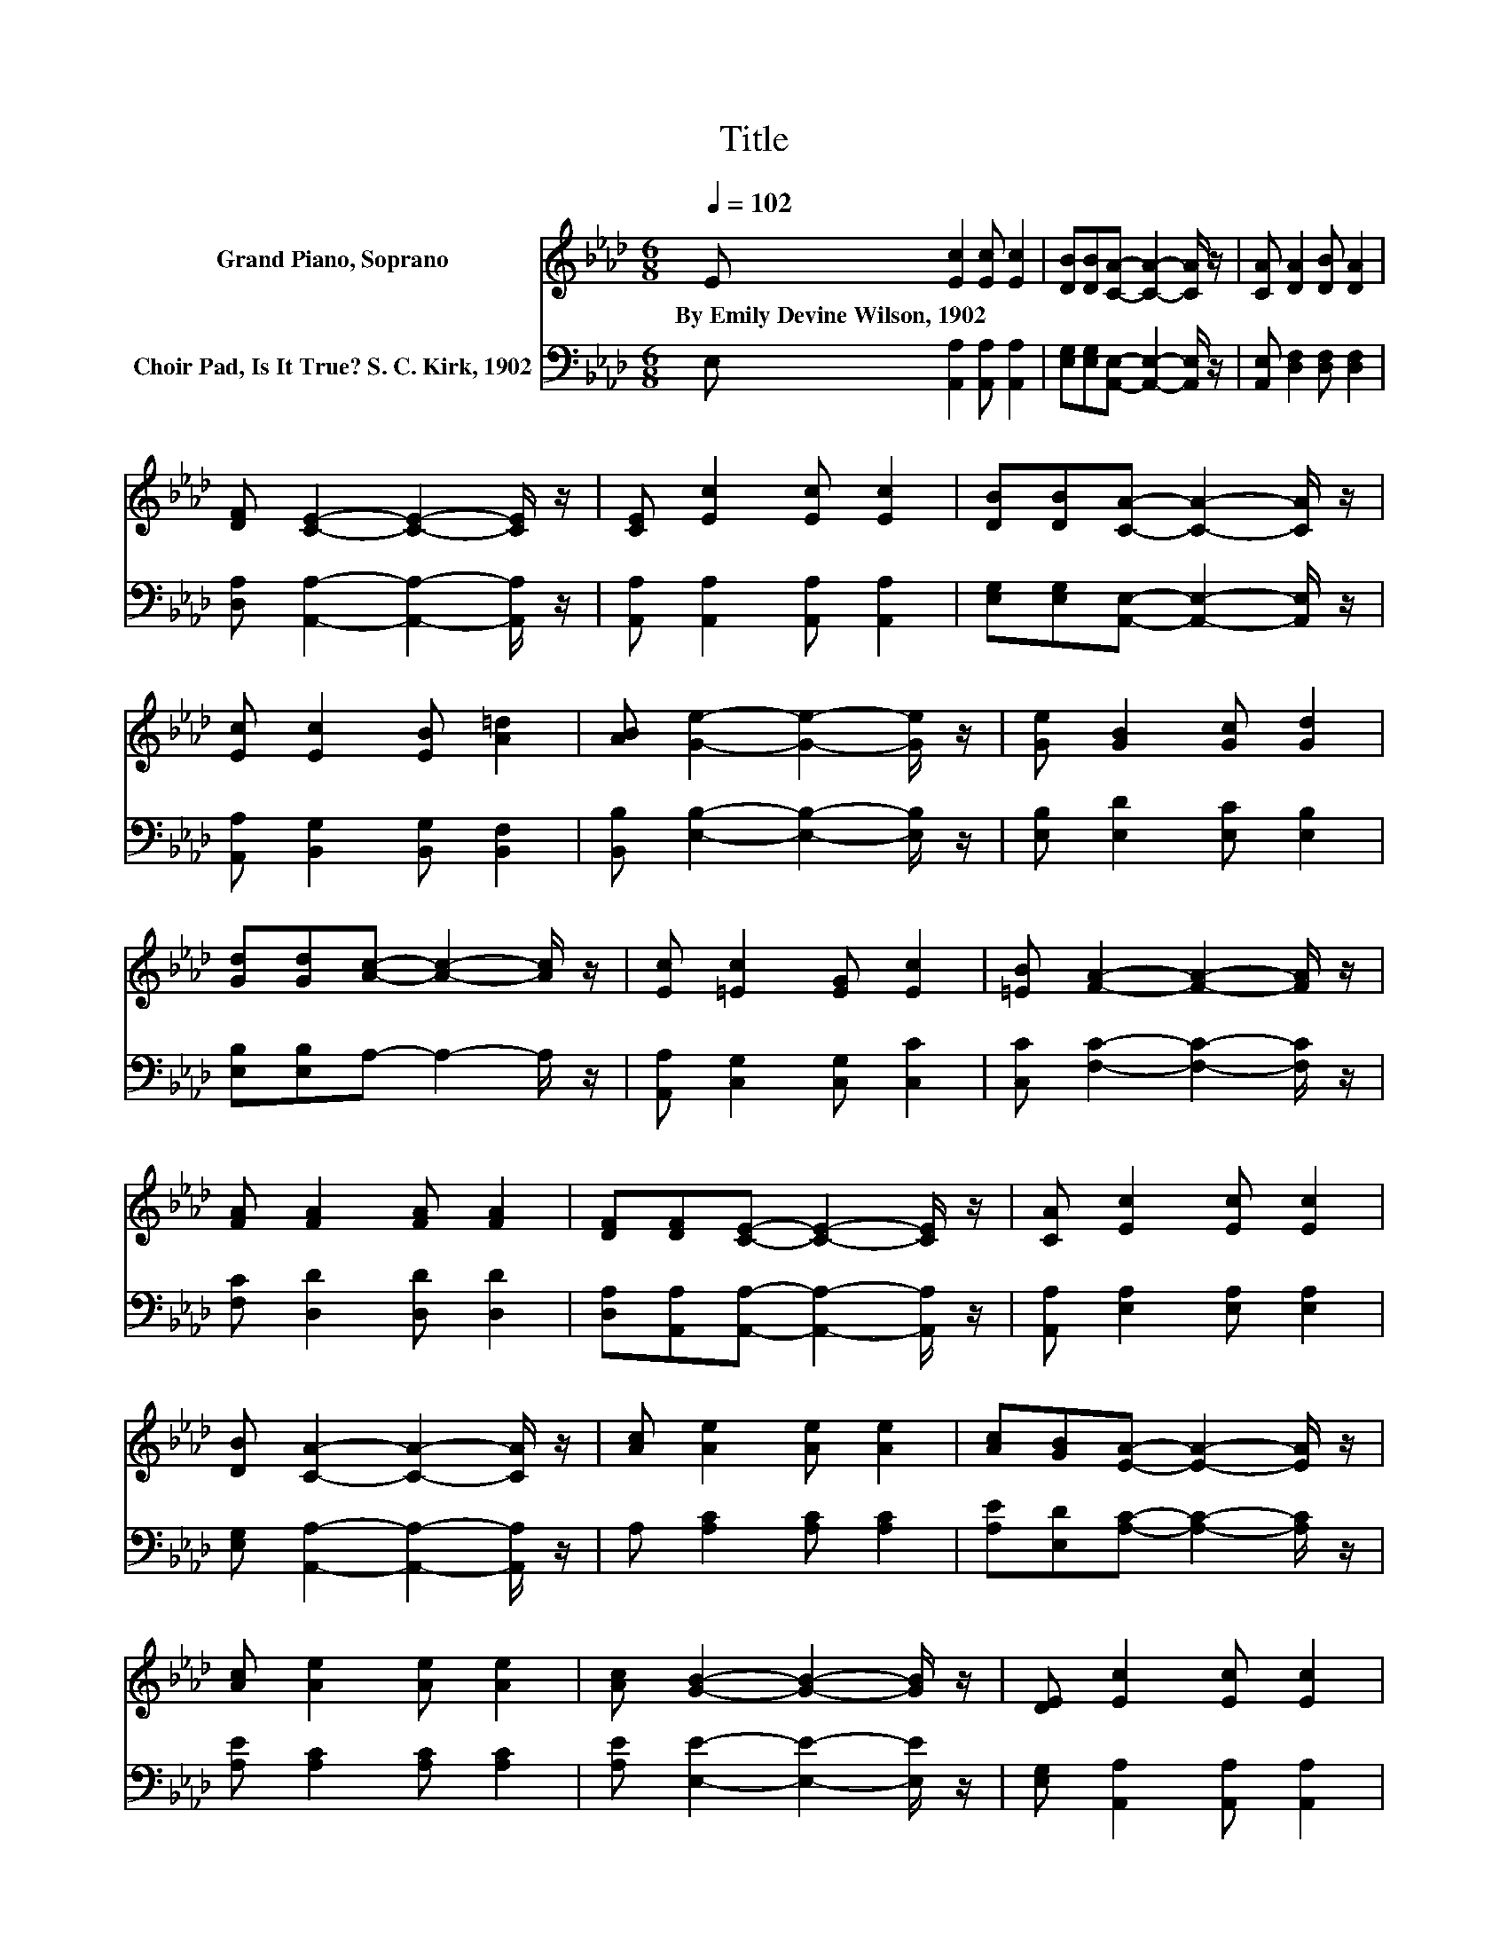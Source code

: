 X:1
T:Title
%%score 1 2
L:1/8
Q:1/4=102
M:6/8
K:Ab
V:1 treble nm="Grand Piano, Soprano"
V:2 bass nm="Choir Pad, Is It True? S. C. Kirk, 1902"
V:1
 E [Ec]2 [Ec] [Ec]2 | [DB][DB][CA]- [CA]2- [CA]/ z/ | [CA] [DA]2 [DB] [DA]2 | %3
w: By~Emily~Devine~Wilson,~1902 * * *|||
 [DF] [CE]2- [CE]2- [CE]/ z/ | [CE] [Ec]2 [Ec] [Ec]2 | [DB][DB][CA]- [CA]2- [CA]/ z/ | %6
w: |||
 [Ec] [Ec]2 [EB] [A=d]2 | [AB] [Ge]2- [Ge]2- [Ge]/ z/ | [Ge] [GB]2 [Gc] [Gd]2 | %9
w: |||
 [Gd][Gd][Ac]- [Ac]2- [Ac]/ z/ | [Ec] [=Ec]2 [EG] [Ec]2 | [=EB] [FA]2- [FA]2- [FA]/ z/ | %12
w: |||
 [FA] [FA]2 [FA] [FA]2 | [DF][DF][CE]- [CE]2- [CE]/ z/ | [CA] [Ec]2 [Ec] [Ec]2 | %15
w: |||
 [DB] [CA]2- [CA]2- [CA]/ z/ | [Ac] [Ae]2 [Ae] [Ae]2 | [Ac][GB][EA]- [EA]2- [EA]/ z/ | %18
w: |||
 [Ac] [Ae]2 [Ae] [Ae]2 | [Ac] [GB]2- [GB]2- [GB]/ z/ | [DE] [Ec]2 [Ec] [Ec]2 | %21
w: |||
 [_Ge][Fe][Fd]- [Fd]2- [Fd]/ z/ | [FB] [EA]2 [Ec] [Ec]2 | [DB] [CA]2- [CA]3- | [CA]3 z3 |] %25
w: ||||
V:2
 E, [A,,A,]2 [A,,A,] [A,,A,]2 | [E,G,][E,G,][A,,E,]- [A,,E,]2- [A,,E,]/ z/ | %2
 [A,,E,] [D,F,]2 [D,F,] [D,F,]2 | [D,A,] [A,,A,]2- [A,,A,]2- [A,,A,]/ z/ | %4
 [A,,A,] [A,,A,]2 [A,,A,] [A,,A,]2 | [E,G,][E,G,][A,,E,]- [A,,E,]2- [A,,E,]/ z/ | %6
 [A,,A,] [B,,G,]2 [B,,G,] [B,,F,]2 | [B,,B,] [E,B,]2- [E,B,]2- [E,B,]/ z/ | %8
 [E,B,] [E,D]2 [E,C] [E,B,]2 | [E,B,][E,B,]A,- A,2- A,/ z/ | [A,,A,] [C,G,]2 [C,G,] [C,C]2 | %11
 [C,C] [F,C]2- [F,C]2- [F,C]/ z/ | [F,C] [D,D]2 [D,D] [D,D]2 | %13
 [D,A,][A,,A,][A,,A,]- [A,,A,]2- [A,,A,]/ z/ | [A,,A,] [E,A,]2 [E,A,] [E,A,]2 | %15
 [E,G,] [A,,A,]2- [A,,A,]2- [A,,A,]/ z/ | A, [A,C]2 [A,C] [A,C]2 | %17
 [A,E][E,D][A,C]- [A,C]2- [A,C]/ z/ | [A,E] [A,C]2 [A,C] [A,C]2 | [A,E] [E,E]2- [E,E]2- [E,E]/ z/ | %20
 [E,G,] [A,,A,]2 [A,,A,] [A,,A,]2 | [C,A,][D,A,][D,A,]- [D,A,]2- [D,A,]/ z/ | %22
 [D,D] [E,C]2 [E,A,] [E,A,]2 | [E,G,] [A,,A,]2- [A,,A,]3- | [A,,A,]3 z3 |] %25


